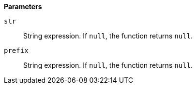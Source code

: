 // This is generated by ESQL's AbstractFunctionTestCase. Do no edit it. See ../README.md for how to regenerate it.

*Parameters*

`str`::
String expression. If `null`, the function returns `null`.

`prefix`::
String expression. If `null`, the function returns `null`.

